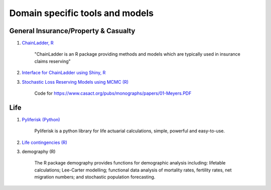 .. _domain_tools:

Domain specific tools and models
================================

General Insurance/Property & Casualty
-------------------------------------

#. `ChainLadder, R <https://github.com/mages/ChainLadder>`_

    "ChainLadder is an R package providing methods and models which are typically used in insurance claims reserving"

#. `Interface for ChainLadder using Shiny, R <https://github.com/djhindley/shiny-server/tree/master/claimsreserving>`_

#. `Stochastic Loss Reserving Models using MCMC (R) <https://github.com/PirateGrunt/MeyersMCMC>`_

    Code for https://www.casact.org/pubs/monographs/papers/01-Meyers.PDF

Life
----

#. `Pyliferisk (Python) <https://github.com/franciscogarate/pyliferisk>`_

    Pyliferisk is a python library for life actuarial calculations, simple, powerful and easy-to-use.

#. `Life contingencies (R) <https://github.com/spedygiorgio/lifecontingencies>`_

#. demography (R)

    The R package demography provides functions for demographic analysis including: lifetable calculations; Lee-Carter modelling; functional data analysis of mortality rates, fertility rates, net migration numbers; and stochastic population forecasting.

